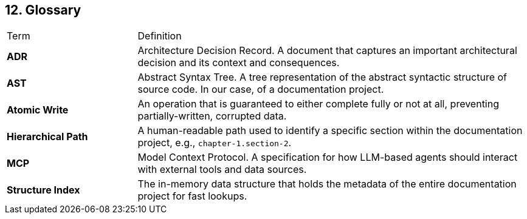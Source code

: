 == 12. Glossary

[cols="1,3"]
|===
| Term | Definition
| **ADR** | Architecture Decision Record. A document that captures an important architectural decision and its context and consequences.
| **AST** | Abstract Syntax Tree. A tree representation of the abstract syntactic structure of source code. In our case, of a documentation project.
| **Atomic Write** | An operation that is guaranteed to either complete fully or not at all, preventing partially-written, corrupted data.
| **Hierarchical Path** | A human-readable path used to identify a specific section within the documentation project, e.g., `chapter-1.section-2`.
| **MCP** | Model Context Protocol. A specification for how LLM-based agents should interact with external tools and data sources.
| **Structure Index** | The in-memory data structure that holds the metadata of the entire documentation project for fast lookups.
|===
